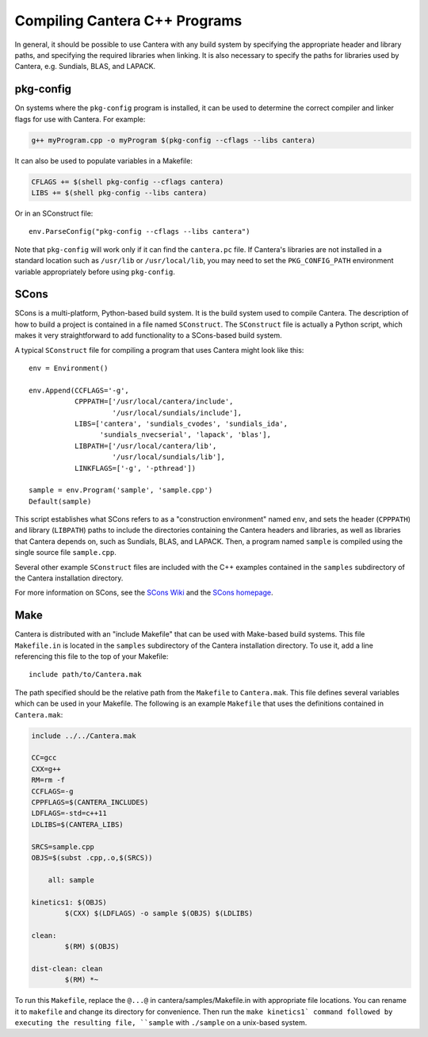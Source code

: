 
******************************
Compiling Cantera C++ Programs
******************************

In general, it should be possible to use Cantera with any build system by
specifying the appropriate header and library paths, and specifying the required
libraries when linking. It is also necessary to specify the paths for libraries
used by Cantera, e.g. Sundials, BLAS, and LAPACK.

pkg-config
==========

On systems where the ``pkg-config`` program is installed, it can be used to
determine the correct compiler and linker flags for use with Cantera. For
example:

.. code-block:: bash

   g++ myProgram.cpp -o myProgram $(pkg-config --cflags --libs cantera)

It can also be used to populate variables in a Makefile:

.. code-block:: make

    CFLAGS += $(shell pkg-config --cflags cantera)
    LIBS += $(shell pkg-config --libs cantera)

Or in an SConstruct file::

    env.ParseConfig("pkg-config --cflags --libs cantera")

Note that ``pkg-config`` will work only if it can find the ``cantera.pc``
file. If Cantera's libraries are not installed in a standard location such as
``/usr/lib`` or ``/usr/local/lib``, you may need to set the ``PKG_CONFIG_PATH``
environment variable appropriately before using ``pkg-config``.

SCons
=====

SCons is a multi-platform, Python-based build system. It is the build system
used to compile Cantera. The description of how to build a project is contained
in a file named ``SConstruct``. The ``SConstruct`` file is actually a Python
script, which makes it very straightforward to add functionality to a
SCons-based build system.

A typical ``SConstruct`` file for compiling a program that uses Cantera might
look like this::

    env = Environment()

    env.Append(CCFLAGS='-g',
               CPPPATH=['/usr/local/cantera/include',
                        '/usr/local/sundials/include'],
               LIBS=['cantera', 'sundials_cvodes', 'sundials_ida',
                     'sundials_nvecserial', 'lapack', 'blas'],
               LIBPATH=['/usr/local/cantera/lib',
                        '/usr/local/sundials/lib'],
               LINKFLAGS=['-g', '-pthread'])

    sample = env.Program('sample', 'sample.cpp')
    Default(sample)

This script establishes what SCons refers to as a "construction environment"
named ``env``, and sets the header (``CPPPATH``) and library (``LIBPATH``) paths
to include the directories containing the Cantera headers and libraries, as well
as libraries that Cantera depends on, such as Sundials, BLAS, and LAPACK. Then,
a program named ``sample`` is compiled using the single source file
``sample.cpp``.

Several other example ``SConstruct`` files are included with the C++ examples
contained in the ``samples`` subdirectory of the Cantera installation directory.

For more information on SCons, see the `SCons Wiki <http://scons.org/wiki/>`_
and the `SCons homepage <http://www.scons.org>`_.

Make
====

Cantera is distributed with an "include Makefile" that can be used with
Make-based build systems. This file ``Makefile.in`` is located in the
``samples`` subdirectory of the Cantera installation directory. To use it, add a
line referencing this file to the top of your Makefile::

    include path/to/Cantera.mak

The path specified should be the relative path from the ``Makefile`` to
``Cantera.mak``. This file defines several variables which can be used in your
Makefile. The following is an example ``Makefile`` that uses the definitions
contained in ``Cantera.mak``:

.. code-block:: makefile

    include ../../Cantera.mak

    CC=gcc
    CXX=g++
    RM=rm -f
    CCFLAGS=-g
    CPPFLAGS=$(CANTERA_INCLUDES)
    LDFLAGS=-std=c++11
    LDLIBS=$(CANTERA_LIBS)

    SRCS=sample.cpp
    OBJS=$(subst .cpp,.o,$(SRCS))

	all: sample

    kinetics1: $(OBJS)
	    $(CXX) $(LDFLAGS) -o sample $(OBJS) $(LDLIBS)

    clean:
	    $(RM) $(OBJS)

    dist-clean: clean
	    $(RM) *~

To run this ``Makefile``, replace the ``@...@`` in cantera/samples/Makefile.in with 
appropriate file locations. You can rename it to ``makefile`` and change its 
directory for convenience. Then run the ``make kinetics1` command followed by 
executing the resulting file, ``sample`` with ``./sample`` on a unix-based system.

	